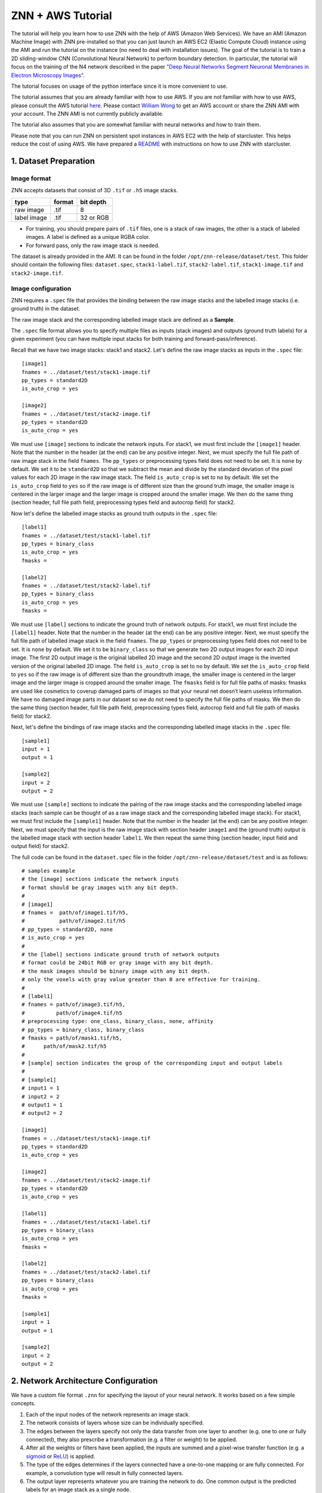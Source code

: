 ZNN + AWS Tutorial
==================

The tutorial will help you learn how to use ZNN with the help of AWS (Amazon Web Services). We have an AMI (Amazon Machine Image) with ZNN pre-installed so that you can just launch an AWS EC2 (Elastic Compute Cloud) instance using the AMI and run the tutorial on the instance (no need to deal with installation issues). The goal of the tutorial is to train a 2D sliding-window CNN (Convolutional Neural Network) to perform boundary detection. In particular, the tutorial will focus on the training of the N4 network described in the paper `"Deep Neural Networks Segment Neuronal Membranes in Electron Microscopy Images" <https://papers.nips.cc/paper/4741-deep-neural-networks-segment-neuronal-membranes-in-electron-microscopy-images>`_.

The tutorial focuses on usage of the python interface since it is more convenient to use.

The tutorial assumes that you are already familiar with how to use AWS. If you are not familiar with how to use AWS, please consult the AWS tutorial `here <https://cs224d.stanford.edu/supplementary/aws-tutorial-2.pdf>`_. Please contact `William Wong <william.wong@princeton.edu>`_ to get an AWS account or share the ZNN AMI with your account. The ZNN AMI is not currently publicly available.

The tutorial also assumes that you are somewhat familiar with neural networks and how to train them.

Please note that you can run ZNN on persistent spot instances in AWS EC2 with the help of starcluster. This helps reduce the cost of using AWS. We have prepared a `README <https://github.com/seung-lab/znn-release/blob/master/python/aws_train/README.md>`_ with instructions on how to use ZNN with starcluster.

1. Dataset Preparation
----------------------

Image format
````````````
ZNN accepts datasets that consist of 3D ``.tif`` or ``.h5`` image stacks.

============== ================= ===========
type            format            bit depth
============== ================= ===========
raw image       .tif              8
label image     .tif              32 or RGB
============== ================= ===========

* For training, you should prepare pairs of ``.tif`` files, one is a stack of raw images, the other is a stack of labeled images. A label is defined as a unique RGBA color.
* For forward pass, only the raw image stack is needed.

The dataset is already provided in the AMI. It can be found in the folder ``/opt/znn-release/dataset/test``. This folder should contain the following files: ``dataset.spec``, ``stack1-label.tif``, ``stack2-label.tif``, ``stack1-image.tif`` and ``stack2-image.tif``.

Image configuration
```````````````````

ZNN requires a ``.spec`` file that provides the binding between the raw image stacks and the labelled image stacks (i.e. ground truth) in the dataset.

The raw image stack and the corresponding labelled image stack are defined as a **Sample**.

The ``.spec`` file format allows you to specify multiple files as inputs (stack images) and outputs (ground truth labels) for a given experiment (you can have multiple input stacks for both training and forward-pass/inference).

Recall that we have two image stacks: stack1 and stack2. Let's define the raw image stacks as inputs in the ``.spec`` file:
::
    [image1]
    fnames = ../dataset/test/stack1-image.tif
    pp_types = standard2D
    is_auto_crop = yes
    
    [image2]
    fnames = ../dataset/test/stack2-image.tif
    pp_types = standard2D
    is_auto_crop = yes

We must use ``[image]`` sections to indicate the network inputs. For stack1, we must first include the ``[image1]`` header. Note that the number in the header (at the end) can be any positive integer. Next, we must specify the full file path of raw image stack in the field ``fnames``. The ``pp_types`` or preprocessing types field does not need to be set. It is ``none`` by default. We set it to be ``standard2D`` so that we subtract the mean and divide by the standard deviation of the pixel values for each 2D image in the raw image stack. The field ``is_auto_crop`` is set to ``no`` by default. We set the ``is_auto_crop`` field to ``yes`` so if the raw image is of different size than the ground truth image, the smaller image is centered in the larger image and the larger image is cropped around the smaller image. We then do the same thing (section header, full file path field, preprocessing types field and autocrop field) for stack2.

Now let's define the labelled image stacks as ground truth outputs in the ``.spec`` file:
::
    [label1]
    fnames = ../dataset/test/stack1-label.tif
    pp_types = binary_class
    is_auto_crop = yes
    fmasks =
    
    [label2]
    fnames = ../dataset/test/stack2-label.tif
    pp_types = binary_class
    is_auto_crop = yes
    fmasks =

We must use ``[label]`` sections to indicate the ground truth of network outputs. For stack1, we must first include the ``[label1]`` header. Note that the number in the header (at the end) can be any positive integer. Next, we must specify the full file path of labelled image stack in the field ``fnames``. The ``pp_types`` or preprocessing types field does not need to be set. It is ``none`` by default. We set it to be ``binary_class`` so that we generate two 2D output images for each 2D input image. The first 2D output image is the original labelled 2D image and the second 2D output image is the inverted version of the original labelled 2D image. The field ``is_auto_crop`` is set to ``no`` by default. We set the ``is_auto_crop`` field to ``yes`` so if the raw image is of different size than the groundtruth image, the smaller image is centered in the larger image and the larger image is cropped around the smaller image. The ``fmasks`` field is for full file paths of masks: fmasks are used like cosmetics to coverup damaged parts of images so that your neural net doesn’t learn useless information. We have no damaged image parts in our dataset so we do not need to specify the full file paths of masks. We then do the same thing (section header, full file path field, preprocessing types field, autocrop field and full file path of masks field) for stack2.

Next, let's define the bindings of raw image stacks and the corresponding labelled image stacks in the ``.spec`` file:
::
    [sample1]
    input = 1
    output = 1
    
    [sample2]
    input = 2
    output = 2

We must use ``[sample]`` sections to indicate the pairing of the raw image stacks and the corresponding labelled image stacks (each sample can be thought of as a raw image stack and the corresponding labelled image stack). For stack1, we must first include the ``[sample1]`` header. Note that the number in the header (at the end) can be any positive integer. Next, we must specify that the input is the raw image stack with section header ``image1`` and the (ground truth) output is the labelled image stack with section header ``label1``. We then repeat the same thing (section header, input field and output field) for stack2.

The full code can be found in the ``dataset.spec`` file in the folder ``/opt/znn-release/dataset/test`` and is as follows:
::
    # samples example
    # the [image] sections indicate the network inputs
    # format should be gray images with any bit depth.
    #
    # [image1]
    # fnames =  path/of/image1.tif/h5,
    #           path/of/image2.tif/h5
    # pp_types = standard2D, none
    # is_auto_crop = yes
    #
    # the [label] sections indicate ground truth of network outputs
    # format could be 24bit RGB or gray image with any bit depth.
    # the mask images should be binary image with any bit depth.
    # only the voxels with gray value greater than 0 are effective for training.
    #
    # [label1]
    # fnames = path/of/image3.tif/h5,
    #          path/of/image4.tif/h5
    # preprocessing type: one_class, binary_class, none, affinity
    # pp_types = binary_class, binary_class
    # fmasks = path/of/mask1.tif/h5,
    #      path/of/mask2.tif/h5
    #
    # [sample] section indicates the group of the corresponding input and output labels
    #
    # [sample1]
    # input1 = 1
    # input2 = 2
    # output1 = 1
    # output2 = 2
    
    [image1]
    fnames = ../dataset/test/stack1-image.tif
    pp_types = standard2D
    is_auto_crop = yes
    
    [image2]
    fnames = ../dataset/test/stack2-image.tif
    pp_types = standard2D
    is_auto_crop = yes
    
    [label1]
    fnames = ../dataset/test/stack1-label.tif
    pp_types = binary_class
    is_auto_crop = yes
    fmasks =
    
    [label2]
    fnames = ../dataset/test/stack2-label.tif
    pp_types = binary_class
    is_auto_crop = yes
    fmasks =
    
    [sample1]
    input = 1
    output = 1
    
    [sample2]
    input = 2
    output = 2


2. Network Architecture Configuration
-------------------------------------

We have a custom file format ``.znn`` for specifying the layout of your neural network. It works based on a few simple concepts. 

1. Each of the input nodes of the network represents an image stack.
2. The network consists of layers whose size can be individually specified. 
3. The edges between the layers specify not only the data transfer from one layer to another (e.g. one to one or fully connected), they also prescribe a transformation (e.g. a filter or weight) to be applied. 
4. After all the weights or filters have been applied, the inputs are summed and a pixel-wise transfer function (e.g. a `sigmoid <https://en.wikipedia.org/wiki/Sigmoid_function>`_ or `ReLU <https://en.wikipedia.org/wiki/Rectifier_(neural_networks)>`_) is applied.
5. The type of the edges determines if the layers connected have a one-to-one mapping or are fully connected. For example, a convolution type will result in fully connected layers.
6. The output layer represents whatever you are training the network to do. One common output is the predicted labels for an image stack as a single node.

We shall now define the network architecture of the N4 net. Let's start with defining the input layer:
::
    nodes input
    type input
    size 1 

The command ``nodes layer-name`` is used to declare a layer with name ``layer-name``. First, we declare that the layer is the input layer using the command ``nodes input``. Note that the ``layer-name`` of ``input`` is special and is reserved for the input layer. Then we specify that the layer is of ``type input``. Next, the command ``size 1`` indicates that there is only one feature map in the input layer (the input stacks contain 2D grayscale images so there is only one image channel).

We would like the next layer to be a convolutional layer. We must define the edges between the input layer and the next layer before defining the next layer:
::
    edges conv1
    type conv
    init xavier
    size 1,4,4
    stride 1,1,1
    input input
    output nconv1

The command ``edges edges-name`` is used to declare edges with collective name ``edges-name``. First, we declare the edges with name ``conv1`` using the command ``edges conv1``. Then we specify that the layers are to be fully-connected and convolution is applied with command ``type conv``. The command ``init xavier`` specifies that the weights on the edges are to be initialized using `Xavier initialization <http://jmlr.org/proceedings/papers/v9/glorot10a/glorot10a.pdf>`_. The size of the convolutional kernel is ``4 x 4 x 1`` (x, y, z dimensions) with stride ``1`` in all dimensions. These is specified using the commands ``size 1,4,4`` and ``stride 1,1,1`` respectively. Next, we specify the input ``nodes`` layer or source layer (layer from which the edges originate) and the output ``nodes`` layer or destination layer (layer to which the edges travel) using the commands ``input input`` and ``output nconv1``. Observe that we used the layer-name we gave to the input layer (``input``) and we must declare the layer-name that we will give to the next layer (``nconv1``) in the edges section that precedes the declaration of the next layer.

After defining the edges between the input layer and the next layer, we must now define the next layer:
::
    nodes nconv1
    type transfer
    function rectify_linear
    size 48

The command ``nodes nconv1`` defines the name of the layer to be ``nconv1`` and this name must match the one used for the next layer in the preceding edge section. Then we specify that the layer is of type ``transfer`` using command ``type transfer``. This means that the layer will take the values stored in the input neurons (in the source layer of the edges object declared above) and compute a weighted sum at each output neuron (in the destination layer of the edges object declared above, which is this layer) using the weights on the edges. Finally, the layer will apply a transfer function such as sigmoid or ReLU to the weighted sum stored in each output neuron. Next, we specify the transfer function of the layer to be ``rectify_linear`` (this is the ReLU activation function) using the command ``function rectify_linear``. Finally, we must specify the number of nodes or feature maps in this layer (which must be a positive integer). We set the number of feature maps in this layer to be 48 using the command ``size 48``.

We then wish to apply max-pooling to significantly increase the 2D receptive field of our network and make our network more invariant to minor translations:
::
    edges pool1
    type max_filter
    size 1,2,2
    stride 1,2,2
    input nconv1
    output npool1
    
    nodes npool1
    type sum
    size 48

We first define the edges that go from the previous layer to the pooling layer using command ``edges pool1``. We then specify that the edges object type is to be ``max_filter`` using command ``type max_filter``. This just means that the layers are connected one-to-one and max-filtering (i.e. max-pooling) is applied. The size of the pooling filer is specified to be ``2 x 2 x 1`` (x, y, z dimensions) with stride 1 in the z-dimension, stride 2 in the y-dimension and stride 2 in the x-dimension using commands ``size 1,2,2`` and ``stride 1,2,2``. We then define the input and output layers of the edges object.

Afterwards, we must define the pooling layer nodes object using command ``nodes npool1``. We specify that the nodes object type is ``sum`` using command ``type sum`` and that there are 48 output feature maps using command ``size 48``. In this context, the ``sum`` type means that the values in the previous layer will be "max-pooled" and then transmitted to the next layer.

We can then define the rest of the network using similar ``node`` and ``edge`` object declarations. Special attention must be paid to the declaration of the last layer of the network:
::
    nodes output
    type transfer
    function linear
    size 2

The last layer of the network is declared to have special name ``output`` using the command ``nodes output``. We specify that the transfer function (i.e. activation function) is to be ``linear`` (i.e. ``y = ax + b``) and this is to be applied to the weighted sum at each neuron in the last layer using commands ``type transfer`` and ``function linear``. We are trying to predict the neuronal boundaries by considering each pixel in the stack individually. We use a sliding window (with mirroring at the boundaries so no zero-padding is applied) that takes a fixed-size context image around the pixel-to-be-classified. For each pixel, we must output the probability of it being membrane and the probability of it being non-membrane. We thus must output 2 feature maps, one which contains the membrane pixel probabilities and the other which contains the non-membrane pixel probabilities. We specify that 2 feature maps must be output (one for each class) using the command ``size 2``.

Please note that all forward pass convolutions are of type valid while all backpropagated convolutions are of type full. Furthermore, the size of the sliding window or context window is automatically determined by ZNN. ZNN computes the field-of-view of the stacked convolutional layers (with pooling) and sets the size of the context window to be equal to that of the field-of-view. In addition, the max-pooling operation is carried out in a manner similar to the valid forward pass convolutions.

The following code is present in ``N4.znn`` which can be found in folder ``/opt/znn-release/networks``:
::
    nodes input
    type input
    size 1
    
    edges conv1
    type conv
    init xavier
    size 1,4,4
    stride 1,1,1
    input input
    output nconv1
    
    nodes nconv1
    type transfer
    function rectify_linear
    size 48
    
    edges pool1
    type max_filter
    size 1,2,2
    stride 1,2,2
    input nconv1
    output npool1
    
    nodes npool1
    type sum
    size 48
    
    edges conv2
    type conv
    init xavier
    size 1,5,5
    stride 1,1,1
    input npool1
    output nconv2
    
    nodes nconv2
    type transfer
    function rectify_linear
    size 48
    
    edges pool2
    type max_filter
    size 1,2,2
    stride 1,2,2
    input nconv2
    output npool2
    
    nodes npool2
    type sum
    size 48
    
    edges conv3
    type conv
    init xavier
    size 1,4,4
    stride 1,1,1
    input npool2
    output nconv3
    
    nodes nconv3
    type transfer
    function rectify_linear
    size 48
    
    edges pool3
    type max_filter
    size 1,2,2
    stride 1,2,2
    input nconv3
    output npool3
    
    nodes npool3
    type sum
    size 48
    
    edges conv4
    type conv
    init xavier
    size 1,4,4
    stride 1,1,1
    input npool3
    output nconv4
    
    nodes nconv4
    type transfer
    function rectify_linear
    size 48
    
    edges pool4
    type max_filter
    size 1,2,2
    stride 1,2,2
    input nconv4
    output npool4
    
    nodes npool4
    type sum
    size 48
    
    edges conv5
    type conv
    init xavier
    size 1,3,3
    stride 1,1,1
    input npool4
    output nconv5
    
    nodes nconv5
    type transfer
    function rectify_linear
    size 200
    
    edges conv6
    type conv
    init xavier
    size 1,1,1
    stride 1,1,1
    input nconv5
    output output
    
    nodes output
    type transfer
    function linear
    size 2

The ``.znn`` file is comprised of two primary objects -- nodes and edges. An object declaration consists of the type ``nodes`` or ``edges`` followed by its name on the same line and then followed by its parameters.

3. Training
-----------

Now that you've set up your training and validation datasets in your ``.spec`` file and have designed a neural network in your ``.znn`` file, 
it's time to tell the network exactly what to do. We do this via a ``.cfg`` configuration file.

Parameter configuration
```````````````````````
The training and forward parameters of the network can be set using a configuration file. 

The configuration file uses the commonly used `Python ConfigParser <https://docs.python.org/2/library/configparser.html>`_. Consult that link for detailed information on acceptable syntax.
The ``.cfg`` file uses ``[sections]`` to ecapsulate different parameter sets. In the past, we used to use multiple sections, but now we just use one called ``[parameters]``.

First, we must specify the full file path of the network architecture or ``.znn`` file:
::
    fnet_spec = ../networks/N4.znn

Then we must specify the full file path of the dataset specification file or ``.spec`` file:
::
    fdata_spec = ../dataset/test/dataset.spec

We next specify the type of network output, which can be either `boundary <https://papers.nips.cc/paper/4741-deep-neural-networks-segment-neuronal-membranes-in-electron-microscopy-images>`_ or `affinity <http://web.mit.edu/people/sturaga/papers/Turaga2010NC.pdf>`_:
::
    out_type = boundary

During training, ZNN will periodically save the learned network in a file (e.g.: net_21000.h5, net_current.h5). We must specify the prefix file path for these files:
::
    train_net_prefix = ../experiments/piriform/N4/net

Next, we must specify the sample ID numbers for the train and validation/test stacks. In this tutorial, we use stack2 for training and stack1 for testing:
::
    # example: 2-3,7
    train_range = 2
    test_range = 1

ZNN performs optimization using a procedure similar to mini-batch stochastic gradient descent. Recall that we are classifying each pixel in the 2D image slices by taking a context window centered at that pixel and feeding that window to a CNN ("sliding window" approach). To speed things up during training, ZNN takes several context windows in a region, performs a forward pass on them and then updates the weights of the CNN model (this is like mini-batch stochastic gradient descent but not quite because the context windows overlap). Note that this step is referred to as an update/iteration in the ZNN command line output. We call this dense output forward pass and it speeds up training significantly. However, it comes at the cost of high memory usage. The code snippet below shows an example for setting the train dense output size (the train dense output size can be as big as the size of a single 2D image slice for 2D sliding window CNNs but a train dense output size of something like ``5, 70, 70`` is recommended for 3D sliding window CNNs):
::
    # dense output size of one forward pass: z,y,x
    # large output size can reduce the computational redundency
    # this parameter affects the memory consumption a lot.
    # keep an eye to the memory, if it occupies too much memory, reduce this outsz
    train_outsz = 1,100,100

Afterwards, we must specify the hyperparameters for the model-to-be-learned:
::
    # learning rate
    eta = 0.01
    # annealing factor
    anneal_factor = 0.997
    # number of iteration per learning rate annealing
    Num_iter_per_annealing = 100
    # momentum
    momentum = 0.9
    # weight decay
    weight_decay = 0

Then, we must specify the data augmentation, mirroring and training data balance properties for training:
::
    # randomly transform patches to enrich training data, including rotation, fliping
    is_data_aug = yes
    # mirror the image region close to boundaries to get a full size output
    is_bd_mirror = yes
    # balance the boundary and non-boundary voxel
    # global: compute the weight in the whole image stack
    # patch: compute the balance weight for each patch
    rebalance_mode = global

Then, we must specify the command line output during training (recall that one iteration/update is simply one "mini-batch" stochastic gradient descent step):
::
    # number of iteration per output
    Num_iter_per_show = 100
    # number of iteration per validation/test during training
    Num_iter_per_test = 200
    # number of patches to run forward pass for validation/test
    # the larger the smoother of learning curve, but the slower the training
    test_num = 10
    # number of iteration per save
    Num_iter_per_save = 1000
    # maximum iteration
    Max_iter = 200000

Training needs to be manually monitored as it proceeds (i.e. read the ZNN command line output). Look carefully at the rand error and pixel error. If the validation pixel error flat-lines over many iterations/updates, try stopping training and then resuming training with smaller learning rate ``eta``. If the validation pixel error goes up over many iterations/updates, stop training immediately to prevent overfitting. Unless training is terminated manually, it will continue until the maximum number of iterations is reached as specified by field ``Max_iter``.

Finally, we must specify the forward pass or inference properties. We use the test stack or stack1 for performing forward pass as specified by ``forward_range``. The forward pass is performed using the full file path of the trained model specified by ``forward_net``. Similar to training, we can perform dense forward pass output to speed up inference on a test stack at the cost of memory by specifying the field ``forward_outsz``. The output of ZNN forward pass is a ``.h5`` file with the boundary detection output for each class or one ``.tif`` file containing the boundary detections for each class. The output prefix file path is specified using the field ``output_prefix``:
::
    # forward
    # sample ID for forward pass, example: 2-3,8
    forward_range = 1
    # forward network
    forward_net = ../experiments/piriform/N4/net_current.h5
    # forward convolution mode: fft, direct, optimize
    # since optimization takes a long time, normally just use fft
    forward_conv_mode = fft
    # output size of one forward pass: z,y,x
    # the larger the faster, limited by the memory capacity.
    forward_outsz = 5,100,100
    # output file name prefix
    output_prefix = ../experiments/piriform/N4/out

The following code is present in ``config.cfg`` which can be found in folder ``/opt/znn-release/python``:
::
    [parameters]
    # general
    # specification file of network architecture
    fnet_spec = ../networks/N4.znn
    # file of data spec
    fdata_spec = ../dataset/test/dataset.spec
    # number of threads. if <=0, the thread number will be equal to
    # the number of concurrent threads supported by the implementation.
    num_threads = 0
    # data type of arrays: float32 or float64
    dtype = float32
    # type of network output: boundary or affinity
    out_type = boundary
    # Whether to record config and log files
    logging = no
    
    # train
    # saved network file name. will automatically add iteration number
    # saved file name example: net_21000.h5, net_current.h5
    # the net_current.h5 will always be the latest network
    train_net_prefix = ../experiments/piriform/N4/net
    # sample ID range for train
    # example: 2-3,7
    train_range = 2
    # sample ID range for validate/test during training
    # example: 1,4-6,8
    test_range = 1
    # dense output size of one forward pass: z,y,x
    # large output size can reduce the computational redundency
    # this parameter affects the memory consumption a lot.
    # keep an eye to the memory, if it occupies too much memory, reduce this outsz
    train_outsz = 1,100,100
    
    # mode: fft, direct, optimize
    # if optimize, znn will choose direct convolution or fft for each layer.
    # optimize will get the best performance, but it takes a few minutes at the beginning.
    # it is suggested to use fft for fast testing and forward pass, and use optimize for long-time training
    train_conv_mode = fft
    
    # cost function: square_loss, binomial_cross_entropy, softmax_loss, auto
    # auto mode will match the out_type: boundary-softmax_loss, affinity-binomial_cross_entropy
    cost_fn = auto
    # use malis weighting of gradient
    # Maximin affinity learning of image segmentation
    # http://papers.nips.cc/paper/3887-maximin-affinity-learning-of-image-segmentation
    # For normal training, you don't need this.
    is_malis = no
    # type of malis normalization:
    # none: no normalization,
    # frac: segment fractional normalization
    # num : normalized by N (number of nonboundary voxels)
    # pair: normalized by N*(N-1)
    malis_norm_type = none
    
    # learning rate
    eta = 0.01
    # annealing factor
    anneal_factor = 0.997
    # number of iteration per learning rate annealing
    Num_iter_per_annealing = 100
    # momentum
    momentum = 0.9
    # weight decay
    weight_decay = 0
    
    # randomly transform patches to enrich training data, including rotation, fliping
    is_data_aug = yes
    # mirror the image region close to boundaries to get a full size output
    is_bd_mirror = yes
    # balance the boundary and non-boundary voxel
    # global: compute the weight in the whole image stack
    # patch: compute the balance weight for each patch
    rebalance_mode = global
    
    # standard IO format in Seunglab: https://docs.google.com/spreadsheets/d/1Frn-VH4VatqpwV96BTWSrtMQV0-9ej9soy6HXHgxWtc/edit?usp=sharing
    # if yes, will save the learning curve and network in one file
    # if no, will save them separatly. This will be backward compatable.
    # For new training, it is recommanded to use stdio
    is_stdio = yes
    # debug mode: yes, no
    # if yes, will output some internal information and save patches in network file.
    is_debug = no
    # check the patches, used in Travis-ci for automatic test
    is_check = no
    
    # number of iteration per output
    Num_iter_per_show = 100
    # number of iteration per validation/test during training
    Num_iter_per_test = 200
    # number of patches to run forward pass for validation/test
    # the larger the smoother of learning curve, but the slower the training
    test_num = 10
    # number of iteration per save
    Num_iter_per_save = 1000
    # maximum iteration
    Max_iter = 200000
    
    # forward
    # sample ID for forward pass, example: 2-3,8
    forward_range = 1
    # forward network
    forward_net = ../experiments/piriform/N4/net_current.h5
    # forward convolution mode: fft, direct, optimize
    # since optimization takes a long time, normally just use fft
    forward_conv_mode = fft
    # output size of one forward pass: z,y,x
    # the larger the faster, limited by the memory capacity.
    forward_outsz = 5,100,100
    # output file name prefix
    output_prefix = ../experiments/piriform/N4/out
    
Training the N4 network
```````````````````````
After setting up the configuration file, you can now train your network. You need to run training as root. Please enter ``sudo su`` in the terminal after you have ssh-ed to your AWS instance (the instance launched using the ZNN AWS AMI image). 

Make sure you run the following command from within the ``/opt/znn-release/python`` directory. This is a limitation that can be fixed in future releases.
::
    python train.py -c config.cfg 

NOTE: If your training aborts without writing any iterations/updates, try reducing the output size as you may have run out of memory.

Resume training the N4 network
``````````````````````````````
Since the network is periodically saved, we can resume training whenever we want to. By default, ZNN will automatically resume the latest training net (``net_current.h5``) in a folder, which was specified by the ``train_net`` parameter in the configuration file. 

To resume training a specific network, we can use the seeding function:
::
    python train.py -c config.cfg -s path/of/seed.h5

Transfer learning using the N4 network
``````````````````````````````````````
Sometimes, we would like to utilize a trained network. If the network architectures of trained and initialized network are the same, we call it ``Loading``. Otherwise, we call it ``Seeding``, in which case the trained net is used as a seed to initialize part of the new network. Our implementation merges ``Loading`` and ``Seeding``. Just use the synonymous ``-s`` or ``--seed`` command line flags. 
::
    python train.py -c config.cfg -s path/of/seed.h5

Forward Pass using the N4 network
`````````````````````````````````
run the following command:
::
    python forward.py -c config.cfg
if you are running forward pass intensively for a large image stack, it is recommanded to recompile python core using `DZNN_DONT_CACHE_FFTS`. Without caching FFTS, you can use a large output size, which reuse a lot of computation and speed up your forward pass.

NOTE: If your forward pass aborts without writing anything, try reducing the output size as you may have run out of memory.

4. Instructions for Running Tutorial Code
-----------------------------------------

Step 1 - Get ZNN AMI from `William Wong <william.wong@princeton.edu>`_

Step 2 - Launch AWS EC2 instance of type ``c4.8xlarge`` (with 30 GB of storage) using ZNN AMI

Step 3 - ssh into launched instance via the command line

Step 4 - Enter the commands:
::
    sudo su
    cd /opt/znn-release/python
    screen
    python train.py -c config.cfg

Step 5 - Monitor how the training of the neural network proceeds. ZNN does not check convergence and so it will run until the maximum number of iterations specified in the configuration file. To detach the window (using screen), simply type ``ctrl + A + D``. When you ssh back into your instance, just type the following and you will be able to see how training is progressing:
::
    sudo su
    cd /opt/znn-release/python
    screen -r

Step 6 - Once you have determined that the neural network fits the data well enough (e.g.: flat-line in rand score), simply terminate training by typing ``ctrl + C``. Try training the neural network for 2-3 hours before terminating training.

Step 7 - We now need to run inference/forward-pass on the test stack (stack1) using the trained neural network model (note that we train on stack2). Type the following commands (need to be root user - type ``sudo su`` if needed):
::
    cd /opt/znn-release/python
    python forward.py -c config.cfg
Step 8 - Enter the commands below to evaluate the performance of the neural network on the test stack (need to be root user - type ``sudo su`` if needed):
::
    cd /opt/znn-release
    git clone https://github.com/seung-lab/segascorus.git
    cd segascorus
    make
    python error.py /opt/znn-release/experiments/piriform/N4/out_sample1_output_0.tif /opt/znn-release/dataset/test/stack1-label.tif

Step 9 - The python script should output something similar to the content below:
::
    Rand Error Full: 0.0373468767395
    Rand Error Merge: 6.46534700016e-06
    Rand Error Split: 0.0373404113925
    Rand F Score Full: 9.34609309984e-05
    Rand F Score Merge: 0.212575061507
    Rand F Score Split: 4.67407405359e-05
    Variation F Score Full: 0.398724422948
    Variation F Score Merge: 0.998632619193
    Variation F Score Split: 0.249089176191
    Variation of Information Full: 11.967491642
    Variation of Information Merge: 0.00543320565003
    Variation of Information Split: 11.9620584363

Please see the document `here <https://github.com/seung-lab/segascorus/blob/master/segerror-manual.pdf>`_ for more information on the metrics used above.
